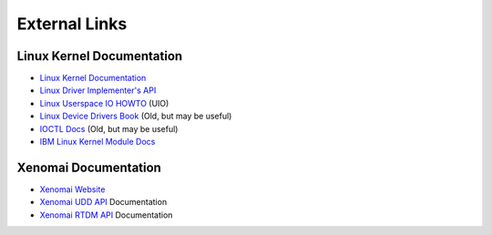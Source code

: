 .. SPDX-License-Identifier: (MIT OR GPL-2.0-or-later)
..
   Copyright (C) 2022 Jeff Webb <jeff.webb@codecraftsmen.org>
   
   This software and the associated documentation files are dual-licensed and
   are made available under the terms of the MIT License or under the terms
   of the GNU General Public License as published by the Free Software
   Foundation; either version 2 of the License, or (at your option) any later
   version.  You may select (at your option) either of the licenses listed
   above.  See the LICENSE.MIT and LICENSE.GPL-2.0 files in the top-level
   directory of this distribution for copyright information and license
   terms.
   
==============
External Links
==============

Linux Kernel Documentation
==========================

- `Linux Kernel Documentation`_
- `Linux Driver Implementer's API`_
- `Linux Userspace IO HOWTO`_ (UIO)
- `Linux Device Drivers Book`_ (Old, but may be useful)
- `IOCTL Docs`_ (Old, but may be useful)
- `IBM Linux Kernel Module Docs`_

Xenomai Documentation
=====================

- `Xenomai Website`_
- `Xenomai UDD API`_ Documentation
- `Xenomai RTDM API`_ Documentation

.. _Linux Kernel Documentation:
   https://www.kernel.org/doc/html/latest/index.html
.. _Linux Driver Implementer's API:
   https://www.kernel.org/doc/html/latest/driver-api/index.html
.. _Linux Userspace IO HOWTO:
   https://www.kernel.org/doc/html/latest/driver-api/uio-howto.html
.. _Linux Device Drivers Book: https://lwn.net/Kernel/LDD3/
.. _IOCTL Docs: https://tldp.org/LDP/lkmpg/2.6/html/lkmpg.html#AEN885
.. _IBM Linux Kernel Module Docs:
   https://developer.ibm.com/articles/control-linux-kernel-extensions/

.. _Xenomai Website: https://www.xenomai.org
.. _Xenomai UDD API:
   https://xenomai.org/documentation/xenomai-3/html/xeno3prm/group__rtdm__udd.html
.. _Xenomai RTDM API:
   https://xenomai.org/documentation/xenomai-3/html/xeno3prm/group__rtdm.html
